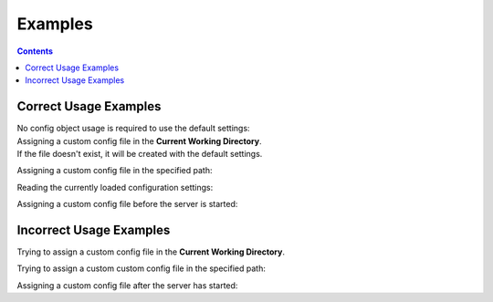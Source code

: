 Examples
========


.. contents:: Contents

.. raw:: html

   <br />
   <hr>


Correct Usage Examples
----------------------

| No config object usage is required to use the default settings:

.. code-block:: python
   :emphasize-lines: 1
   :linenos:

   from yfrake import client

   @client.session
   def main():
       # do stuff

   main()


| Assigning a custom config file in the **Current Working Directory**.
| If the file doesn't exist, it will be created with the default settings.

.. code-block:: python
   :emphasize-lines: 3
   :linenos:

   from yfrake import client, config

   config.file = config.HERE

   @client.session
   def main():
       # do stuff

   main()


Assigning a custom config file in the specified path:

.. code-block:: python
   :emphasize-lines: 3
   :linenos:

   from yfrake import client, config

   config.file = "C:/Users/username/Projects/Project Name/yfrake_settings.ini"

   @client.session
   def main():
       # do stuff

   main()


Reading the currently loaded configuration settings:

.. code-block:: python
   :emphasize-lines: 3, 7
   :linenos:

   from yfrake import client, config

   settings = config.settings  # correct

   @client.session
   def main():
       settings = config.settings  # also correct

   main()


Assigning a custom config file before the server is started:

.. code-block:: python
   :emphasize-lines: 3
   :linenos:

   from yfrake import server, config

   config.file = Path("C:/Users/username/Projects/Project Name/yfrake_settings.ini")
   server.start()

   # defined behaviour

   server.stop()


.. raw:: html

   <br />
   <hr>


Incorrect Usage Examples
------------------------

Trying to assign a custom config file in the **Current Working Directory**.

.. code-block:: python
   :emphasize-lines: 5
   :linenos:

   from yfrake import client, config

   @client.session
   def main():
       config.file = config.HERE

       # will raise an exception

   main()


Trying to assign a custom custom config file in the specified path:

.. code-block:: python
   :emphasize-lines: 5
   :linenos:

   from yfrake import client, config

   @client.session
   def main():
       config.file = "C:/Users/username/Projects/Project Name/yfrake_settings.ini"

       # will raise an exception

   main()


Assigning a custom config file after the server has started:

.. code-block:: python
   :emphasize-lines: 4
   :linenos:

   from yfrake import server, config

   server.start()
   config.file = Path("C:/Users/username/Projects/Project Name/yfrake_settings.ini")

   # undefined behaviour

   server.stop()
